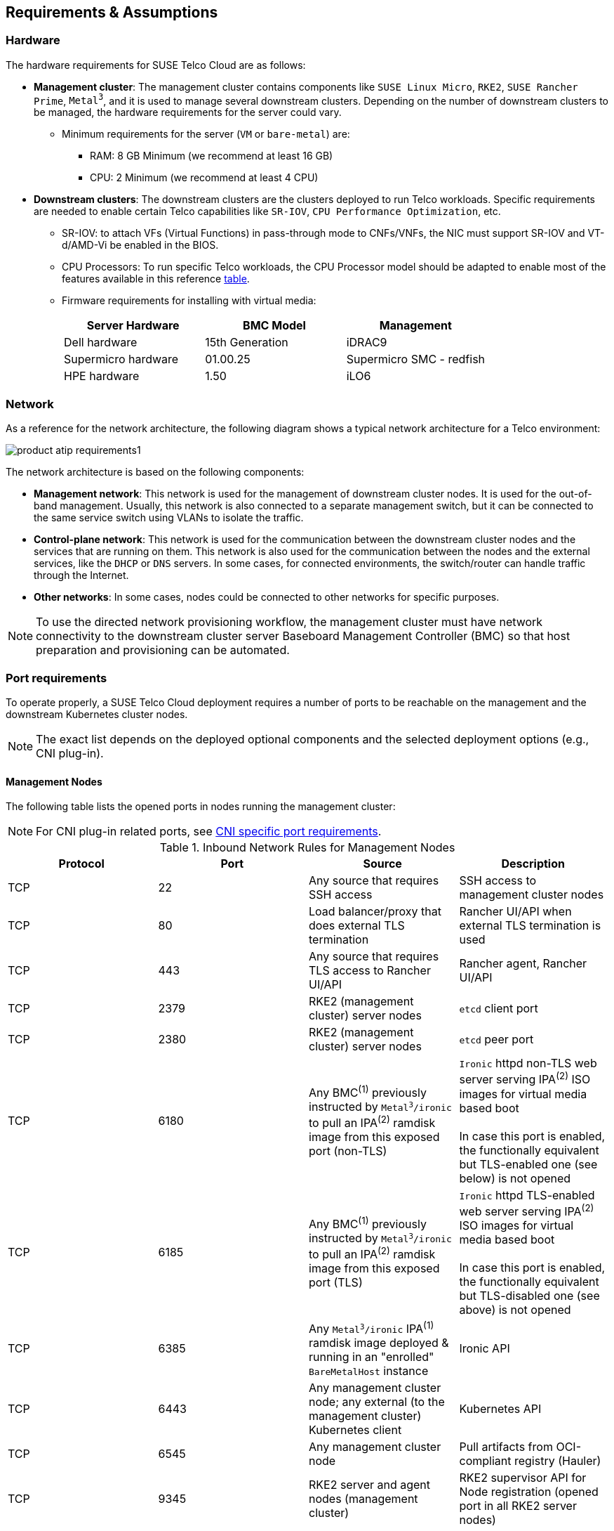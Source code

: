 [#atip-requirements]
== Requirements & Assumptions
:revdate: 2025-08-25
:page-revdate: {revdate}
:experimental:

ifdef::env-github[]
:imagesdir: ../images/
:tip-caption: :bulb:
:note-caption: :information_source:
:important-caption: :heavy_exclamation_mark:
:caution-caption: :fire:
:warning-caption: :warning:
endif::[]

=== Hardware

The hardware requirements for SUSE Telco Cloud are as follows:

* **Management cluster**: The management cluster contains components like `SUSE Linux Micro`, `RKE2`, `SUSE Rancher Prime`, `Metal^3^`, and it is used to manage several downstream clusters. Depending on the number of downstream clusters to be managed, the hardware requirements for the server could vary.
  ** Minimum requirements for the server (`VM` or `bare-metal`) are:
     *** RAM: 8 GB Minimum (we recommend at least 16 GB)
     *** CPU: 2 Minimum (we recommend at least 4 CPU)

* **Downstream clusters**: The downstream clusters are the clusters deployed to run Telco workloads. Specific requirements are needed to enable certain Telco capabilities like `SR-IOV`, `CPU Performance Optimization`, etc.
  ** SR-IOV: to attach VFs (Virtual Functions) in pass-through mode to CNFs/VNFs, the NIC must support SR-IOV and VT-d/AMD-Vi be enabled in the BIOS.
  ** CPU Processors: To run specific Telco workloads, the CPU Processor model should be adapted to enable most of the features available in this reference <<atip-features,table>>.
  ** Firmware requirements for installing with virtual media:
+
|===
| Server Hardware | BMC Model | Management

| Dell hardware
| 15th Generation
| iDRAC9

| Supermicro hardware
| 01.00.25
| Supermicro SMC - redfish

| HPE hardware
| 1.50
| iLO6
|===


=== Network

As a reference for the network architecture, the following diagram shows a typical network architecture for a Telco environment:

image::product-atip-requirements1.svg[scaledwidth=100%]

The network architecture is based on the following components:

* **Management network**: This network is used for the management of downstream cluster nodes. It is used for the out-of-band management. Usually, this network is also connected to a separate management switch, but it can be connected to the same service switch using VLANs to isolate the traffic.
* **Control-plane network**: This network is used for the communication between the downstream cluster nodes and the services that are running on them. This network is also used for the communication between the nodes and the external services, like the `DHCP` or `DNS` servers. In some cases, for connected environments, the switch/router can handle traffic through the Internet.
* **Other networks**: In some cases, nodes could be connected to other networks for specific purposes.

[NOTE]
====
To use the directed network provisioning workflow, the management cluster must have network connectivity to the downstream cluster server Baseboard Management Controller (BMC) so that host preparation and provisioning can be automated.
====

=== Port requirements

To operate properly, a SUSE Telco Cloud deployment requires a number of ports to be reachable on the management and the downstream Kubernetes cluster nodes.

[NOTE]
====
The exact list depends on the deployed optional components and the selected deployment options (e.g., CNI plug-in).
====

==== Management Nodes

The following table lists the opened ports in nodes running the management cluster:

[NOTE]
====
For CNI plug-in related ports, see <<cni-specific-port-requirements,CNI specific port requirements>>.
====


.Inbound Network Rules for Management Nodes
[#table-inbound-network-rules-for-management-nodes]
|===
| Protocol | Port | Source | Description

| TCP
| 22
| Any source that requires SSH access
| SSH access to management cluster nodes

| TCP
| 80
| Load balancer/proxy that does external TLS termination
| Rancher UI/API when external TLS termination is used

| TCP
| 443
| Any source that requires TLS access to Rancher UI/API
| Rancher agent, Rancher UI/API

| TCP
| 2379
| RKE2 (management cluster) server nodes
| `etcd` client port

| TCP
| 2380
| RKE2 (management cluster) server nodes
| `etcd` peer port

| TCP
| 6180
| Any BMC^(1)^ previously instructed by `Metal^3^/ironic` to pull an IPA^(2)^ ramdisk image from this exposed port (non-TLS)
| `Ironic` httpd non-TLS web server serving IPA^(2)^ ISO images for virtual media based boot  +
 +
 In case this port is enabled, the functionally equivalent but TLS-enabled one (see below) is not opened

| TCP
| 6185
| Any BMC^(1)^ previously instructed by `Metal^3^/ironic` to pull an IPA^(2)^ ramdisk image from this exposed port (TLS)
| `Ironic` httpd TLS-enabled web server serving IPA^(2)^ ISO images for virtual media based boot +
 +
 In case this port is enabled, the functionally equivalent but TLS-disabled one (see above) is not opened

| TCP
| 6385
| Any `Metal^3^/ironic` IPA^(1)^ ramdisk image deployed & running in an "enrolled" `BareMetalHost` instance
| Ironic API

| TCP
| 6443
| Any management cluster node; any external (to the management cluster) Kubernetes client
| Kubernetes API

| TCP
| 6545
| Any management cluster node
| Pull artifacts from OCI-compliant registry (Hauler)

| TCP
| 9345
| RKE2 server and agent nodes (management cluster)
| RKE2 supervisor API for Node registration (opened port in all RKE2 server nodes)

| TCP
| 10250
| Any management cluster node
| `kubelet` metrics

| TCP/UDP/SCTP
| 30000-32767
| Any external (to the management cluster) source accessing a service exposed on the primary network through a `spec.type: NodePort` or `spec.type: LoadBalancer` https://kubernetes.io/docs/concepts/services-networking/service/#publishing-services-service-types[Service API object] 
| Available `NodePort` port range
|===
^(1)^ BMC: Baseboard Management Controller +
^(2)^ IPA: Ironic Python Agent 

==== Downstream Nodes

In SUSE Telco Cloud, before any (downstream) server becomes part of a running downstream Kubernetes cluster (or runs itself a single-node downstream Kubernetes cluster), it is required to go through some of the https://github.com/metal3-io/baremetal-operator/blob/main/docs/baremetalhost-states.md[BaremetalHost Provisioning states].

* The Baseboard Management Controller (BMC) for a just declared downstream server must be accessible through the out-of-band network. BMC is instructed (from the ironic service running on the management cluster) on the initial steps to take: 
. Pull and load the indicated IPA ramdisk image in the BMC offered `virtual media`. 
. Power-on the server.

Following ports are expected to be exposed from the BMC (they could differ depending on the exact hardware):

.Inbound Network Rules for Baseboard Management Controllers
[#table-inbound-network-rules-for-baseboard-management-controllers]
|===
| Protocol | Port | Source | Description

| TCP
| 80
| Ironic conductor (from management cluster)
| Redfish API access (HTTP)

| TCP
| 443
| Ironic conductor (from management cluster)
| Redfish API access (HTTPS)
|===

* Once the IPA ramdisk image loaded on the BMC `virtual media` is used to bootup the downstream server image, the hardware inspection phase begins. The following table lists the ports exposed by a running IPA ramdisk image:

.Inbound Network Rules for Downstream Nodes - `Metal^3^/Ironic` Provisioning phase
[#table-inbound-network-rules-for-downstream-nodes-provisioning-phase]
|===
| Protocol | Port | Source | Description

| TCP
| 22
| Any source that requires SSH access to IPA ramdisk image
| SSH access to a being inspected downstream cluster node

| TCP
| 9999
| Ironic conductor (from management cluster)
| Ironic commands towards the running ramdisk image
|===

* Once the baremetal host is properly provisioned and has joined a downstream Kubernetes cluster, it exposes the following ports:

[NOTE]
====
For CNI plug-in related ports, see <<cni-specific-port-requirements,CNI specific port requirements>>.
====

.Inbound Network Rules for Downstream Nodes
[#table-inbound-network-rules-for-downstream-nodes]
|===
| Protocol | Port | Source | Description

| TCP
| 22
| Any source that requires SSH access
| SSH access to downstream cluster nodes

| TCP
| 80
| Load balancer/proxy that does external TLS termination
| Rancher UI/API when external TLS termination is used

| TCP
| 443
| Any source that requires TLS access to Rancher UI/API
| Rancher agent, Rancher UI/API

| TCP
| 2379
| RKE2 (downstream cluster) server nodes
| `etcd` client port

| TCP
| 2380
| RKE2 (downstream cluster) server nodes
| `etcd` peer port

| TCP
| 6443
| Any downstream cluster node; any external (to the downstream cluster) Kubernetes client.
| Kubernetes API

| TCP
| 9345
| RKE2 server and agent nodes (downstream cluster)
| RKE2 supervisor API for Node registration (opened port in all RKE2 server nodes)

| TCP
| 10250
| Any downstream cluster node
| `kubelet` metrics

| TCP
| 10255
| Any downstream cluster node
| `kubelet` read-only access

| TCP/UDP/SCTP
| 30000-32767
| Any external (to the downstream cluster) source accessing a service exposed on the primary network through a `spec.type: NodePort` or `spec.type: LoadBalancer` https://kubernetes.io/docs/concepts/services-networking/service/#publishing-services-service-types[Service API object]
| Available `NodePort` port range
|===

[#cni-specific-port-requirements]
==== CNI specific port requirements

Each supported CNI variant comes with its own set of port requirements. For more details, refer https://docs.rke2.io/install/requirements#cni-specific-inbound-network-rules[CNI Specific Inbound Network Rules] in RKE2 documentation.

When `cilium` is set as default/primary CNI plug-in, following TCP port is additionally exposed when the `cilium-operator` workload is configured to expose metrics outside the Kubernetes cluster on which it is deployed. This ensures that an external `Prometheus` server instance running outside that Kubernetes cluster can still collect these metrics.

[NOTE]
====
This is the default option when deploying `cilium` via the rke2-cilium Helm chart.
====

.Inbound Network Rules for Management/Downstream Nodes - external metrics exposure from `cilium-operator` enabled
[#table-inbound-network-rules-for-management-downstream-nodes-external-metrics-cilium-operator]
|===
| Protocol | Port | Source | Description

| TCP
| 9963
| External (to the Kubernetes cluster) metrics collector
| cilium-operator metrics exposure
|===



=== Services (DHCP, DNS, etc.)

Some external services like `DHCP`, `DNS`, etc. could be required depending on the kind of environment where they are deployed:

* **Connected environment**: In this case, the nodes will be connected to the Internet (via routing L3 protocols) and the external services will be provided by the customer.
* **Disconnected / air-gap environment**: In this case, the nodes will not have Internet IP connectivity and additional services will be required to locally mirror content required by the directed network provisioning workflow.
* **File server**: A file server is used to store the OS images to be provisioned on the downstream cluster nodes during the directed network provisioning workflow. The `Metal^3^` Helm chart can deploy a media server to store the OS images — check the following xref:metal3-media-server[section], but it is also possible to use an existing local webserver.

=== Disabling systemd services

For Telco workloads, it is important to disable or configure properly some of the services running on the nodes to avoid any impact on the workload performance running on the nodes (latency).

* `rebootmgr` is a service which allows to configure a strategy for reboot when the system has pending updates.
For Telco workloads, it is really important to disable or configure properly the `rebootmgr` service to avoid the reboot of the nodes in case of updates scheduled by the system, to avoid any impact on the services running on the nodes.

[NOTE]
====
For more information about `rebootmgr`, see https://github.com/SUSE/rebootmgr[rebootmgr GitHub repository].
====

Verify the strategy being used by running:

[,shell]
----
cat /etc/rebootmgr.conf
[rebootmgr]
window-start=03:30
window-duration=1h30m
strategy=best-effort
lock-group=default
----

and you could disable it by running:

[,shell]
----
sed -i 's/strategy=best-effort/strategy=off/g' /etc/rebootmgr.conf
----

or using the `rebootmgrctl` command:

[,shell]
----
rebootmgrctl strategy off
----

[NOTE]
====
This configuration to set the `rebootmgr` strategy can be automated using the directed network provisioning workflow. For more information, check the <<atip-automated-provisioning,Automated Provisioning documentation>>.
====

* `transactional-update` is a service that allows automatic updates controlled by the system. For Telco workloads, it is important to disable the automatic updates to avoid any impact on the services running on the nodes.

To disable the automatic updates, you can run:

[,shell]
----
systemctl --now disable transactional-update.timer
systemctl --now disable transactional-update-cleanup.timer
----

* `fstrim` is a service that allows to trim the filesystems automatically every week. For Telco workloads, it is important to disable the automatic trim to avoid any impact on the services running on the nodes.

To disable the automatic trim, you can run:

[,shell]
----
systemctl --now disable fstrim.timer
----
